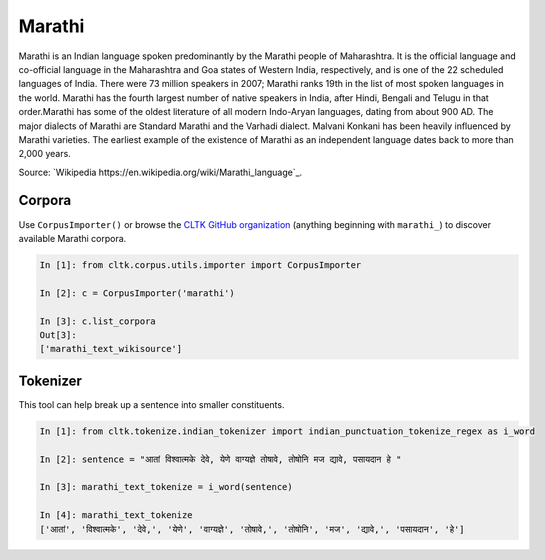 Marathi
********
Marathi is an Indian language spoken predominantly by the Marathi people of Maharashtra.
It is the official language and co-official language in the Maharashtra and Goa states of Western India, respectively,
and is one of the 22 scheduled languages of India. There were 73 million speakers in 2007; Marathi ranks 19th in the list of most spoken languages in the world.
Marathi has the fourth largest number of native speakers in India, after Hindi, Bengali and Telugu in that order.Marathi has some of the oldest literature of all modern Indo-Aryan languages, dating from about 900 AD.
The major dialects of Marathi are Standard Marathi and the Varhadi dialect. Malvani Konkani has been heavily influenced by Marathi varieties. The earliest example of the existence of Marathi as an independent language dates back to more than 2,000 years.

Source: `Wikipedia
https://en.wikipedia.org/wiki/Marathi_language`_.

Corpora
=======
Use ``CorpusImporter()`` or browse the `CLTK GitHub organization <https://github.com/cltk>`_ (anything beginning with ``marathi_``) to discover available Marathi corpora.

.. code-block:: python

   In [1]: from cltk.corpus.utils.importer import CorpusImporter

   In [2]: c = CorpusImporter('marathi')

   In [3]: c.list_corpora
   Out[3]:
   ['marathi_text_wikisource']

Tokenizer
=========
This tool can help break up a sentence into smaller constituents.

.. code-block:: python

   In [1]: from cltk.tokenize.indian_tokenizer import indian_punctuation_tokenize_regex as i_word

   In [2]: sentence = "आतां विश्वात्मके देवे, येणे वाग्यज्ञे तोषावे, तोषोनि मज द्यावे, पसायदान हे "

   In [3]: marathi_text_tokenize = i_word(sentence)

   In [4]: marathi_text_tokenize
   ['आतां', 'विश्वात्मके', 'देवे,', 'येणे', 'वाग्यज्ञे', 'तोषावे,', 'तोषोनि', 'मज', 'द्यावे,', 'पसायदान', 'हे']



